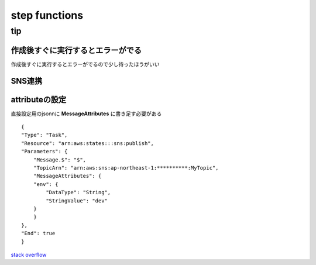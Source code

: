=================
step functions
=================



--------------------
tip
--------------------

作成後すぐに実行するとエラーがでる
=================================

作成後すぐに実行するとエラーがでるので少し待ったほうがいい


SNS連携
====================
attributeの設定
====================
直接設定用のjsonnに **MessageAttributes** に書き足す必要がある

::

    {
    "Type": "Task",
    "Resource": "arn:aws:states:::sns:publish",
    "Parameters": {
        "Message.$": "$",
        "TopicArn": "arn:aws:sns:ap-northeast-1:**********:MyTopic",
        "MessageAttributes": {
        "env": {
            "DataType": "String",
            "StringValue": "dev"
        }
        }
    },
    "End": true
    }

`stack overflow <https://stackoverflow.com/questions/57619197/how-to-pass-jsonpath-to-messageattribute-while-publishing-sns-message-from-a-ste>`__